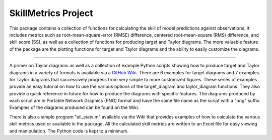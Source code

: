 SkillMetrics Project
====================
This package contains a collection of functions for calculating the skill of model predictions against observations. It includes metrics such as root-mean-square-error (RMSE) difference, centered root-mean-square (RMS) difference, and skill score (SS), as well as a collection of functions for producing target and Taylor diagrams. The more valuable feature of the package are the plotting functions for target and Taylor diagrams and the ability to easily customize the diagrams.

----

A primer on Taylor diagrams as well as a collection of example Python scripts showing how to produce target and Taylor diagrams in a variety of formats is available via a `GitHub Wiki <https://github.com/PeterRochford/SkillMetrics/wiki>`_. There are 6 examples for target diagrams and 7 examples for Taylor diagrams that successively progress from very simple to more customized figures. These series of examples provide an easy tutorial on how to use the various options of the target_diagram and taylor_diagram functions. They also provide a quick reference in future for how to produce the diagrams with specific features. The diagrams produced by each script are in Portable Network Graphics (PNG) format and have the same file name as the script with a "png" suffix. Examples of the diagrams produced can be found on the Wiki.

There is also a simple program "all_stats.m" available via the Wiki that provides examples of how to calculate the various skill metrics used or available in the package. All the calculated skill metrics are written to an Excel file for easy viewing and manipulation. The Python code is kept to a minimum.
